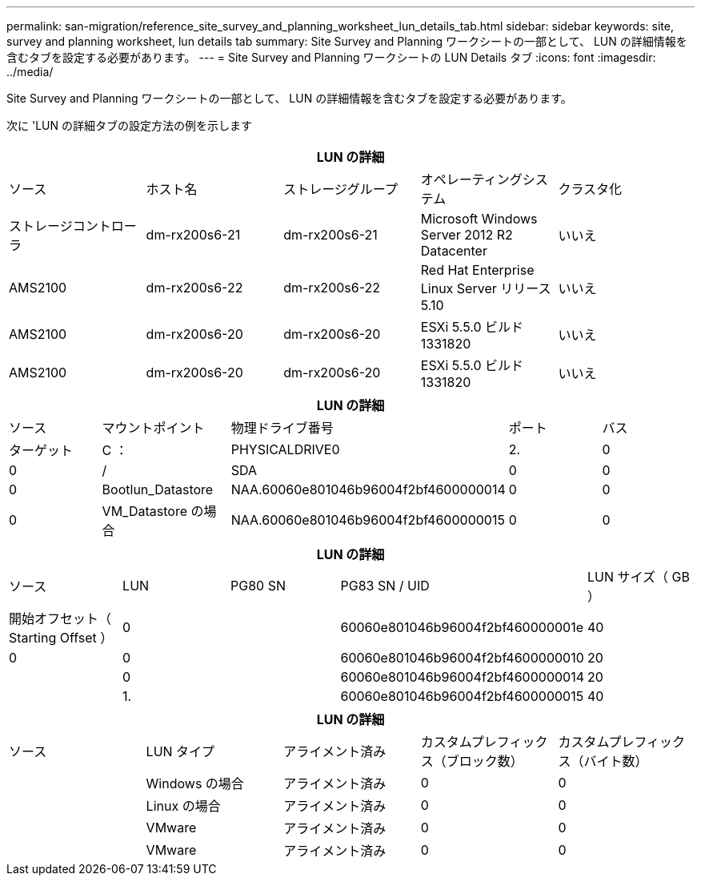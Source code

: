 ---
permalink: san-migration/reference_site_survey_and_planning_worksheet_lun_details_tab.html 
sidebar: sidebar 
keywords: site, survey and planning worksheet, lun details tab 
summary: Site Survey and Planning ワークシートの一部として、 LUN の詳細情報を含むタブを設定する必要があります。 
---
= Site Survey and Planning ワークシートの LUN Details タブ
:icons: font
:imagesdir: ../media/


[role="lead"]
Site Survey and Planning ワークシートの一部として、 LUN の詳細情報を含むタブを設定する必要があります。

次に 'LUN の詳細タブの設定方法の例を示します

|===
5+| LUN の詳細 


 a| 
ソース



 a| 
ホスト名
 a| 
ストレージグループ
 a| 
オペレーティングシステム
 a| 
クラスタ化
 a| 
ストレージコントローラ



 a| 
dm-rx200s6-21
 a| 
dm-rx200s6-21
 a| 
Microsoft Windows Server 2012 R2 Datacenter
 a| 
いいえ
 a| 
AMS2100



 a| 
dm-rx200s6-22
 a| 
dm-rx200s6-22
 a| 
Red Hat Enterprise Linux Server リリース 5.10
 a| 
いいえ
 a| 
AMS2100



 a| 
dm-rx200s6-20
 a| 
dm-rx200s6-20
 a| 
ESXi 5.5.0 ビルド 1331820
 a| 
いいえ
 a| 
AMS2100



 a| 
dm-rx200s6-20
 a| 
dm-rx200s6-20
 a| 
ESXi 5.5.0 ビルド 1331820
 a| 
いいえ
 a| 
AMS2100

|===
|===
5+| LUN の詳細 


 a| 
ソース



 a| 
マウントポイント
 a| 
物理ドライブ番号
 a| 
ポート
 a| 
バス
 a| 
ターゲット



 a| 
C ：
 a| 
PHYSICALDRIVE0
 a| 
2.
 a| 
0
 a| 
0



 a| 
/
 a| 
SDA
 a| 
0
 a| 
0
 a| 
0



 a| 
Bootlun_Datastore
 a| 
NAA.60060e801046b96004f2bf4600000014
 a| 
0
 a| 
0
 a| 
0



 a| 
VM_Datastore の場合
 a| 
NAA.60060e801046b96004f2bf4600000015
 a| 
0
 a| 
0
 a| 
0

|===
|===
5+| LUN の詳細 


 a| 
ソース



 a| 
LUN
 a| 
PG80 SN
 a| 
PG83 SN / UID
 a| 
LUN サイズ（ GB ）
 a| 
開始オフセット（ Starting Offset ）



 a| 
0
 a| 
 a| 
60060e801046b96004f2bf460000001e
 a| 
40
 a| 
0



 a| 
0
 a| 
 a| 
60060e801046b96004f2bf4600000010
 a| 
20
 a| 



 a| 
0
 a| 
 a| 
60060e801046b96004f2bf4600000014
 a| 
20
 a| 



 a| 
1.
 a| 
 a| 
60060e801046b96004f2bf4600000015
 a| 
40
 a| 

|===
|===
5+| LUN の詳細 


 a| 
ソース



 a| 
LUN タイプ
 a| 
アライメント済み
 a| 
カスタムプレフィックス（ブロック数）
 a| 
カスタムプレフィックス（バイト数）
 a| 



 a| 
Windows の場合
 a| 
アライメント済み
 a| 
0
 a| 
0
 a| 



 a| 
Linux の場合
 a| 
アライメント済み
 a| 
0
 a| 
0
 a| 



 a| 
VMware
 a| 
アライメント済み
 a| 
0
 a| 
0
 a| 



 a| 
VMware
 a| 
アライメント済み
 a| 
0
 a| 
0
 a| 

|===